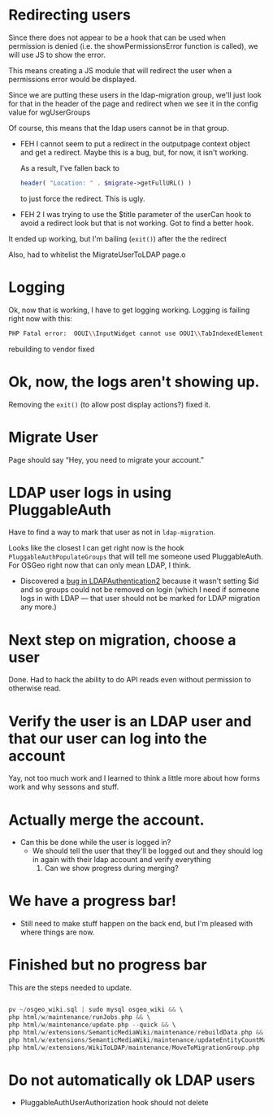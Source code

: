 * Redirecting users
Since there does not appear to be a hook that can be used when permission is denied (i.e. the showPermissionsError function is called), we will use JS to show the error.

This means creating a JS module that will redirect the user when a permissions error would be displayed.

Since we are putting these users in the ldap-migration group, we'll just look for that in the header of the page and redirect when we see it in the config value for wgUserGroups

Of course, this means that the ldap users cannot be in that group.

- FEH
  I cannot seem to put a redirect in the outputpage context object and get a redirect.  Maybe this is a bug, but, for now, it isn't working.

  As a result, I've fallen back to
  #+begin_src php
			header( "Location: " . $migrate->getFullURL() )
  #+end_src
  to just force the redirect.  This is ugly.

- FEH 2
  I was trying to use the $title parameter of the userCan hook to avoid a redirect look but that is not working.
  Got to find a better hook.

It ended up working, but I'm bailing (=exit()=) after the the redirect

Also, had to whitelist the MigrateUserToLDAP page.o

* Logging
Ok, now that is working, I have to get logging working.
Logging is failing right now with this:
#+begin_src sh
PHP Fatal error:  OOUI\\InputWidget cannot use OOUI\\TabIndexedElement - it is not a trait in /var/www/wiki_osgeo/html/w/vendor/oojs/oojs-ui/php/widgets/InputWidget.php on line 11
#+end_src
rebuilding to vendor fixed
* Ok, now, the logs aren't showing up.
Removing the =exit()= (to allow post display actions?) fixed it.
* Migrate User
Page should say “Hey, you need to migrate your account.”
* LDAP user logs in using PluggableAuth
Have to find a way to mark that user as not in =ldap-migration=.

Looks like the closest I can get right now is the hook =PluggableAuthPopulateGroups= that will tell me someone used PluggableAuth.  For OSGeo right now that can only mean LDAP, I think.
- Discovered a [[https://phabricator.wikimedia.org/T270056][bug in LDAPAuthentication2]] because it wasn't setting $id and so groups could not be removed on login (which I need if someone logs in with LDAP — that user should not be marked for LDAP migration any more.)
* Next step on migration, choose a user
Done.  Had to hack the ability to do API reads even without permission to otherwise read.
* Verify the user is an LDAP user and that our user can log into the account
Yay, not too much work and I learned to think a little more about how forms work and why sessons and stuff.
* Actually merge the account.
- Can this be done while the user is logged in?
  - We should tell the user that they'll be logged out and they should log in again with their ldap account and verify everything
	1. Can we show progress during merging?
* We have a progress bar!
- Still need to make stuff happen on the back end, but I'm pleased with where things are now.
* Finished but no progress bar
This are the steps needed to update.

#+begin_src php

pv ~/osgeo_wiki.sql | sudo mysql osgeo_wiki && \
php html/w/maintenance/runJobs.php && \
php html/w/maintenance/update.php --quick && \
php html/w/extensions/SemanticMediaWiki/maintenance/rebuildData.php && \
php html/w/extensions/SemanticMediaWiki/maintenance/updateEntityCountMap.php && \
php html/w/extensions/WikiToLDAP/maintenance/MoveToMigrationGroup.php

#+end_src

* Do not automatically ok LDAP users
- PluggableAuthUserAuthorization hook should not delete
